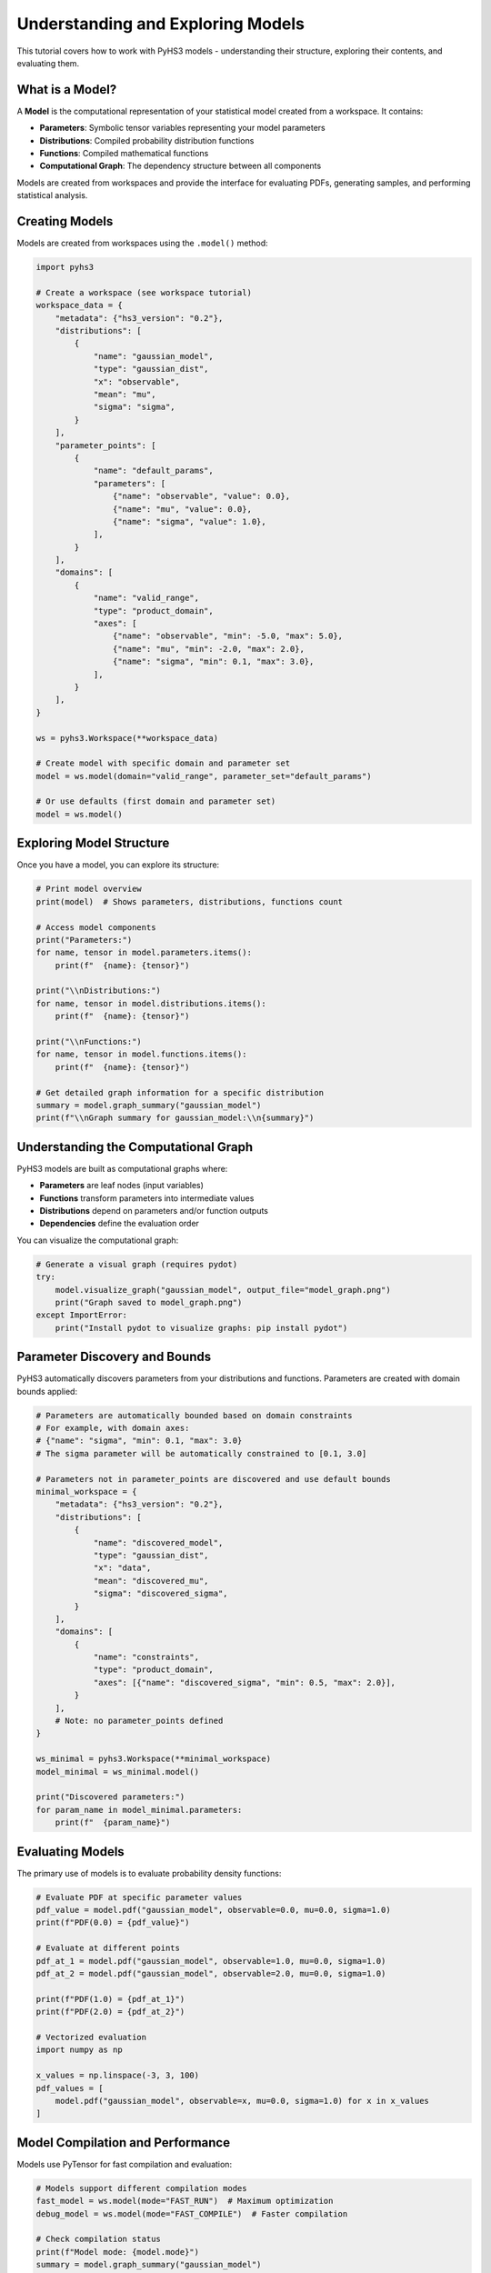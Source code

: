 .. _model_tutorial:

Understanding and Exploring Models
==================================

This tutorial covers how to work with PyHS3 models - understanding their structure, exploring their contents, and evaluating them.

What is a Model?
---------------

A **Model** is the computational representation of your statistical model created from a workspace. It contains:

- **Parameters**: Symbolic tensor variables representing your model parameters
- **Distributions**: Compiled probability distribution functions
- **Functions**: Compiled mathematical functions
- **Computational Graph**: The dependency structure between all components

Models are created from workspaces and provide the interface for evaluating PDFs, generating samples, and performing statistical analysis.

Creating Models
---------------

Models are created from workspaces using the ``.model()`` method:

.. code-block:: python

   import pyhs3

   # Create a workspace (see workspace tutorial)
   workspace_data = {
       "metadata": {"hs3_version": "0.2"},
       "distributions": [
           {
               "name": "gaussian_model",
               "type": "gaussian_dist",
               "x": "observable",
               "mean": "mu",
               "sigma": "sigma",
           }
       ],
       "parameter_points": [
           {
               "name": "default_params",
               "parameters": [
                   {"name": "observable", "value": 0.0},
                   {"name": "mu", "value": 0.0},
                   {"name": "sigma", "value": 1.0},
               ],
           }
       ],
       "domains": [
           {
               "name": "valid_range",
               "type": "product_domain",
               "axes": [
                   {"name": "observable", "min": -5.0, "max": 5.0},
                   {"name": "mu", "min": -2.0, "max": 2.0},
                   {"name": "sigma", "min": 0.1, "max": 3.0},
               ],
           }
       ],
   }

   ws = pyhs3.Workspace(**workspace_data)

   # Create model with specific domain and parameter set
   model = ws.model(domain="valid_range", parameter_set="default_params")

   # Or use defaults (first domain and parameter set)
   model = ws.model()

Exploring Model Structure
-------------------------

Once you have a model, you can explore its structure:

.. code-block:: python

   # Print model overview
   print(model)  # Shows parameters, distributions, functions count

   # Access model components
   print("Parameters:")
   for name, tensor in model.parameters.items():
       print(f"  {name}: {tensor}")

   print("\\nDistributions:")
   for name, tensor in model.distributions.items():
       print(f"  {name}: {tensor}")

   print("\\nFunctions:")
   for name, tensor in model.functions.items():
       print(f"  {name}: {tensor}")

   # Get detailed graph information for a specific distribution
   summary = model.graph_summary("gaussian_model")
   print(f"\\nGraph summary for gaussian_model:\\n{summary}")

Understanding the Computational Graph
------------------------------------

PyHS3 models are built as computational graphs where:

- **Parameters** are leaf nodes (input variables)
- **Functions** transform parameters into intermediate values
- **Distributions** depend on parameters and/or function outputs
- **Dependencies** define the evaluation order

You can visualize the computational graph:

.. code-block:: python

   # Generate a visual graph (requires pydot)
   try:
       model.visualize_graph("gaussian_model", output_file="model_graph.png")
       print("Graph saved to model_graph.png")
   except ImportError:
       print("Install pydot to visualize graphs: pip install pydot")

Parameter Discovery and Bounds
------------------------------

PyHS3 automatically discovers parameters from your distributions and functions. Parameters are created with domain bounds applied:

.. code-block:: python

   # Parameters are automatically bounded based on domain constraints
   # For example, with domain axes:
   # {"name": "sigma", "min": 0.1, "max": 3.0}
   # The sigma parameter will be automatically constrained to [0.1, 3.0]

   # Parameters not in parameter_points are discovered and use default bounds
   minimal_workspace = {
       "metadata": {"hs3_version": "0.2"},
       "distributions": [
           {
               "name": "discovered_model",
               "type": "gaussian_dist",
               "x": "data",
               "mean": "discovered_mu",
               "sigma": "discovered_sigma",
           }
       ],
       "domains": [
           {
               "name": "constraints",
               "type": "product_domain",
               "axes": [{"name": "discovered_sigma", "min": 0.5, "max": 2.0}],
           }
       ],
       # Note: no parameter_points defined
   }

   ws_minimal = pyhs3.Workspace(**minimal_workspace)
   model_minimal = ws_minimal.model()

   print("Discovered parameters:")
   for param_name in model_minimal.parameters:
       print(f"  {param_name}")

Evaluating Models
----------------

The primary use of models is to evaluate probability density functions:

.. code-block:: python

   # Evaluate PDF at specific parameter values
   pdf_value = model.pdf("gaussian_model", observable=0.0, mu=0.0, sigma=1.0)
   print(f"PDF(0.0) = {pdf_value}")

   # Evaluate at different points
   pdf_at_1 = model.pdf("gaussian_model", observable=1.0, mu=0.0, sigma=1.0)
   pdf_at_2 = model.pdf("gaussian_model", observable=2.0, mu=0.0, sigma=1.0)

   print(f"PDF(1.0) = {pdf_at_1}")
   print(f"PDF(2.0) = {pdf_at_2}")

   # Vectorized evaluation
   import numpy as np

   x_values = np.linspace(-3, 3, 100)
   pdf_values = [
       model.pdf("gaussian_model", observable=x, mu=0.0, sigma=1.0) for x in x_values
   ]

Model Compilation and Performance
--------------------------------

Models use PyTensor for fast compilation and evaluation:

.. code-block:: python

   # Models support different compilation modes
   fast_model = ws.model(mode="FAST_RUN")  # Maximum optimization
   debug_model = ws.model(mode="FAST_COMPILE")  # Faster compilation

   # Check compilation status
   print(f"Model mode: {model.mode}")
   summary = model.graph_summary("gaussian_model")
   print("Compiled:" in summary)  # Shows if function is compiled

Working with Complex Models
---------------------------

For models with multiple distributions and functions:

.. code-block:: python

   complex_model = {
       "metadata": {"hs3_version": "0.2"},
       "distributions": [
           {
               "name": "signal",
               "type": "gaussian_dist",
               "x": "mass",
               "mean": "signal_mean",
               "sigma": "resolution",
           },
           {
               "name": "background",
               "type": "generic_dist",
               "x": "mass",
               "expression": "exp(-mass/slope)",
           },
       ],
       "functions": [
           {
               "name": "total_yield",
               "type": "sum",
               "summands": ["signal_events", "background_events"],
           },
           {
               "name": "signal_fraction",
               "type": "generic_function",
               "expression": "signal_events / total_yield",
           },
       ],
       "parameter_points": [
           {
               "name": "physics_point",
               "parameters": [
                   {"name": "signal_mean", "value": 125.0},
                   {"name": "resolution", "value": 2.5},
                   {"name": "signal_events", "value": 100.0},
                   {"name": "background_events", "value": 1000.0},
                   {"name": "slope", "value": 50.0},
               ],
           }
       ],
   }

   complex_ws = pyhs3.Workspace(**complex_model)
   complex_model = complex_ws.model()

   # Evaluate individual components
   signal_pdf = complex_model.pdf("signal", mass=125.0, signal_mean=125.0, resolution=2.5)
   background_pdf = complex_model.pdf("background", mass=125.0, slope=50.0)

   # Evaluate functions
   total = complex_model.pdf("total_yield", signal_events=100.0, background_events=1000.0)
   fraction = complex_model.pdf(
       "signal_fraction", signal_events=100.0, background_events=1000.0
   )

   print(f"Signal PDF: {signal_pdf}")
   print(f"Background PDF: {background_pdf}")
   print(f"Total yield: {total}")
   print(f"Signal fraction: {fraction}")

Debugging and Troubleshooting
-----------------------------

When working with models, you can debug issues using:

.. code-block:: python

   # 1. Check model structure
   print(model)

   # 2. Examine computational graph
   summary = model.graph_summary("distribution_name")
   print(summary)

   # 3. Use debug compilation mode
   debug_model = ws.model(mode="DebugMode")

   # 4. Visualize dependencies
   try:
       model.visualize_graph("distribution_name")
   except ImportError:
       print("Install pydot for graph visualization")

   # 5. Check parameter discovery
   print("Available parameters:", list(model.parameters.keys()))
   print("Available distributions:", list(model.distributions.keys()))
   print("Available functions:", list(model.functions.keys()))

Advanced Topics
--------------

Tensor Types
~~~~~~~~~~~~

Parameters can have different tensor types based on their intended use:

.. code-block:: python

   # In parameter_points, you can specify tensor kinds:
   vector_params = {
       "name": "vector_params",
       "parameters": [
           {"name": "scalar_param", "value": 1.0, "kind": "scalar"},  # Default
           {"name": "vector_param", "value": [1.0, 2.0], "kind": "vector"},
       ],
   }

Custom Functions
~~~~~~~~~~~~~~~

You can define custom mathematical expressions:

.. code-block:: python

   custom_function = {
       "name": "custom_calc",
       "type": "generic_function",
       "expression": "sqrt(x**2 + y**2)",  # Uses SymPy syntax
   }

Performance Optimization
~~~~~~~~~~~~~~~~~~~~~~~

For better performance:

- Use ``mode="FAST_RUN"`` for production models
- Avoid repeated model creation
- Cache compiled functions when possible
- Use appropriate tensor types for your data

.. code-block:: python

   # Good: reuse model
   model = ws.model(mode="FAST_RUN")
   results = []
   for x in data_points:
       result = model.pdf("my_dist", observable=x, mu=0.0, sigma=1.0)
       results.append(result)

   # Less efficient: recreate model each time
   # for x in data_points:
   #     model = ws.model()  # Don't do this
   #     result = model.pdf("my_dist", observable=x, mu=0.0, sigma=1.0)
